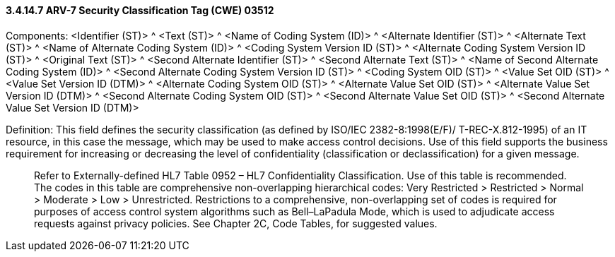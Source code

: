 ==== *3.4.14.7* ARV-7 Security Classification Tag (CWE) 03512

Components: <Identifier (ST)> ^ <Text (ST)> ^ <Name of Coding System (ID)> ^ <Alternate Identifier (ST)> ^ <Alternate Text (ST)> ^ <Name of Alternate Coding System (ID)> ^ <Coding System Version ID (ST)> ^ <Alternate Coding System Version ID (ST)> ^ <Original Text (ST)> ^ <Second Alternate Identifier (ST)> ^ <Second Alternate Text (ST)> ^ <Name of Second Alternate Coding System (ID)> ^ <Second Alternate Coding System Version ID (ST)> ^ <Coding System OID (ST)> ^ <Value Set OID (ST)> ^ <Value Set Version ID (DTM)> ^ <Alternate Coding System OID (ST)> ^ <Alternate Value Set OID (ST)> ^ <Alternate Value Set Version ID (DTM)> ^ <Second Alternate Coding System OID (ST)> ^ <Second Alternate Value Set OID (ST)> ^ <Second Alternate Value Set Version ID (DTM)>

Definition: This field defines the security classification (as defined by ISO/IEC 2382-8:1998(E/F)/ T-REC-X.812-1995) of an IT resource, in this case the message, which may be used to make access control decisions. Use of this field supports the business requirement for increasing or decreasing the level of confidentiality (classification or declassification) for a given message.

____
Refer to Externally-defined HL7 Table 0952 – HL7 Confidentiality Classification. Use of this table is recommended. The codes in this table are comprehensive non-overlapping hierarchical codes: Very Restricted > Restricted > Normal > Moderate > Low > Unrestricted. Restrictions to a comprehensive, non-overlapping set of codes is required for purposes of access control system algorithms such as Bell–LaPadula Mode, which is used to adjudicate access requests against privacy policies. See Chapter 2C, Code Tables, for suggested values.
____

